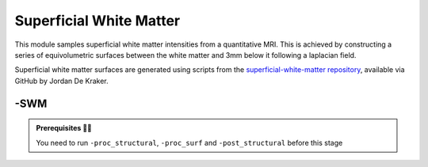 .. _supwm:

.. title:: SWM

Superficial White Matter
============================================================

This module samples superficial white matter intensities from a quantitative MRI. This is achieved by constructing a series of equivolumetric surfaces between the white matter and 3mm below it following a laplacian field.

Superficial white matter surfaces are generated using scripts from the `superficial-white-matter repository <https://github.com/jordandekraker/superficial-white-matter>`_, available via GitHub by Jordan De Kraker.

.. figure:: https://raw.githubusercontent.com/jordandekraker/superficial-white-matter/main/scrnshot.png
   :align: center

-SWM
--------------------------------------------------------

.. admonition:: Prerequisites 🖐🏼

    You need to run ``-proc_structural``, ``-proc_surf`` and ``-post_structural`` before this stage

.. tabs::

    .. tab:: Processing steps

        - Creates a laplacian

    .. tab:: Usage

        **Terminal:**

        .. parsed-literal::
            $ micapipe **-sub** <subject_id> **-out** <outputDirectory> **-bids** <BIDS-directory> **-SWM** <options>

        **Optional arguments:**

        ``-SWM`` does not optional arguments:

    .. tab:: Outputs

        Directories created or populated by **-SWM**:

        .. parsed-literal::

            - <outputDirectory>/micapipe_v0.2.0/<sub>/maps
            - <outputDirectory>/micapipe_v0.2.0/<sub>/surf

        Files generated by **-SWM**:

        .. parsed-literal::
            - Surfaces:
               *<outputDirectory>/micapipe_v0.2.0/<sub>/surf/*
                   <sub>_

            - Maps:
               *<outputDirectory>/micapipe_v0.2.0/<sub>/maps/*
                   <sub>_
